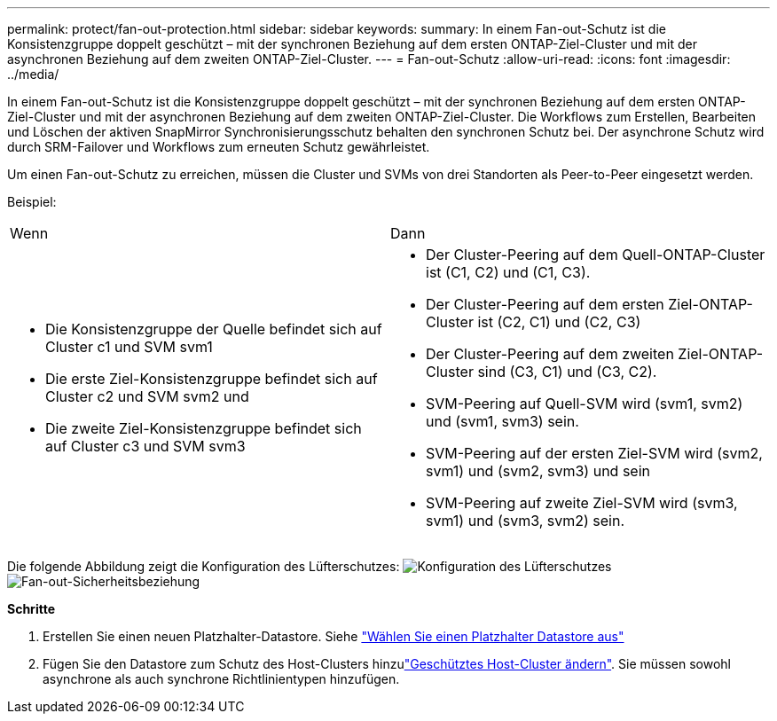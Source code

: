 ---
permalink: protect/fan-out-protection.html 
sidebar: sidebar 
keywords:  
summary: In einem Fan-out-Schutz ist die Konsistenzgruppe doppelt geschützt – mit der synchronen Beziehung auf dem ersten ONTAP-Ziel-Cluster und mit der asynchronen Beziehung auf dem zweiten ONTAP-Ziel-Cluster. 
---
= Fan-out-Schutz
:allow-uri-read: 
:icons: font
:imagesdir: ../media/


[role="lead"]
In einem Fan-out-Schutz ist die Konsistenzgruppe doppelt geschützt – mit der synchronen Beziehung auf dem ersten ONTAP-Ziel-Cluster und mit der asynchronen Beziehung auf dem zweiten ONTAP-Ziel-Cluster. Die Workflows zum Erstellen, Bearbeiten und Löschen der aktiven SnapMirror Synchronisierungsschutz behalten den synchronen Schutz bei. Der asynchrone Schutz wird durch SRM-Failover und Workflows zum erneuten Schutz gewährleistet.

Um einen Fan-out-Schutz zu erreichen, müssen die Cluster und SVMs von drei Standorten als Peer-to-Peer eingesetzt werden.

Beispiel:

|===


| Wenn | Dann 


 a| 
* Die Konsistenzgruppe der Quelle befindet sich auf Cluster c1 und SVM svm1
* Die erste Ziel-Konsistenzgruppe befindet sich auf Cluster c2 und SVM svm2 und
* Die zweite Ziel-Konsistenzgruppe befindet sich auf Cluster c3 und SVM svm3

 a| 
* Der Cluster-Peering auf dem Quell-ONTAP-Cluster ist (C1, C2) und (C1, C3).
* Der Cluster-Peering auf dem ersten Ziel-ONTAP-Cluster ist (C2, C1) und (C2, C3)
* Der Cluster-Peering auf dem zweiten Ziel-ONTAP-Cluster sind (C3, C1) und (C3, C2).
* SVM-Peering auf Quell-SVM wird (svm1, svm2) und (svm1, svm3) sein.
* SVM-Peering auf der ersten Ziel-SVM wird (svm2, svm1) und (svm2, svm3) und sein
* SVM-Peering auf zweite Ziel-SVM wird (svm3, svm1) und (svm3, svm2) sein.


|===
Die folgende Abbildung zeigt die Konfiguration des Lüfterschutzes: image:../media/fan-out-protection.png["Konfiguration des Lüfterschutzes"] image:../media/fan-out-protection-relationship.png["Fan-out-Sicherheitsbeziehung"]

*Schritte*

. Erstellen Sie einen neuen Platzhalter-Datastore. Siehe https://docs.vmware.com/en/Site-Recovery-Manager/8.7/com.vmware.srm.admin.doc/GUID-5D4C9F38-37CA-47D1-B43A-A1FED48A05A3.html["Wählen Sie einen Platzhalter Datastore aus"]
. Fügen Sie den Datastore zum Schutz des Host-Clusters hinzulink:../manage/edit-hostcluster-protection.html["Geschütztes Host-Cluster ändern"]. Sie müssen sowohl asynchrone als auch synchrone Richtlinientypen hinzufügen.

